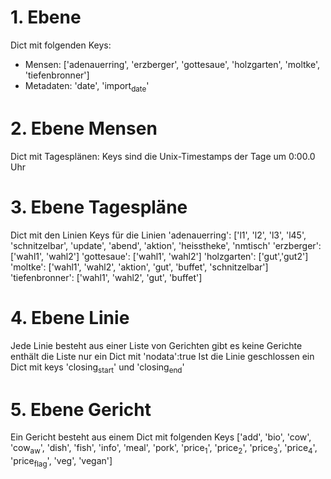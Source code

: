 * 1. Ebene
  Dict mit folgenden Keys:
    - Mensen: ['adenauerring', 'erzberger', 'gottesaue', 'holzgarten', 'moltke', 'tiefenbronner']
    - Metadaten: 'date', 'import_date'

* 2. Ebene Mensen
  Dict mit Tagesplänen:
    Keys sind die Unix-Timestamps der Tage um 0:00.0 Uhr

* 3. Ebene Tagespläne
  Dict mit den Linien
    Keys für die Linien
    'adenauerring':  ['l1', 'l2', 'l3', 'l45', 'schnitzelbar', 'update', 'abend', 'aktion', 'heisstheke', 'nmtisch'
    'erzberger':     ['wahl1', 'wahl2']
    'gottesaue':     ['wahl1', 'wahl2']
    'holzgarten':    ['gut','gut2']
    'moltke':        ['wahl1', 'wahl2', 'aktion', 'gut', 'buffet', 'schnitzelbar']
    'tiefenbronner': ['wahl1', 'wahl2', 'gut', 'buffet']

* 4. Ebene Linie
  Jede Linie besteht aus einer Liste von Gerichten
  gibt es keine Gerichte enthält die Liste nur ein Dict mit 'nodata':true
  Ist die Linie geschlossen ein Dict mit keys 'closing_start' und 'closing_end'

* 5. Ebene Gericht
  Ein Gericht besteht aus einem Dict mit folgenden Keys
  ['add', 'bio', 'cow', 'cow_aw', 'dish', 'fish', 'info', 'meal', 'pork', 'price_1', 'price_2', 'price_3', 'price_4', 'price_flag', 'veg', 'vegan']
